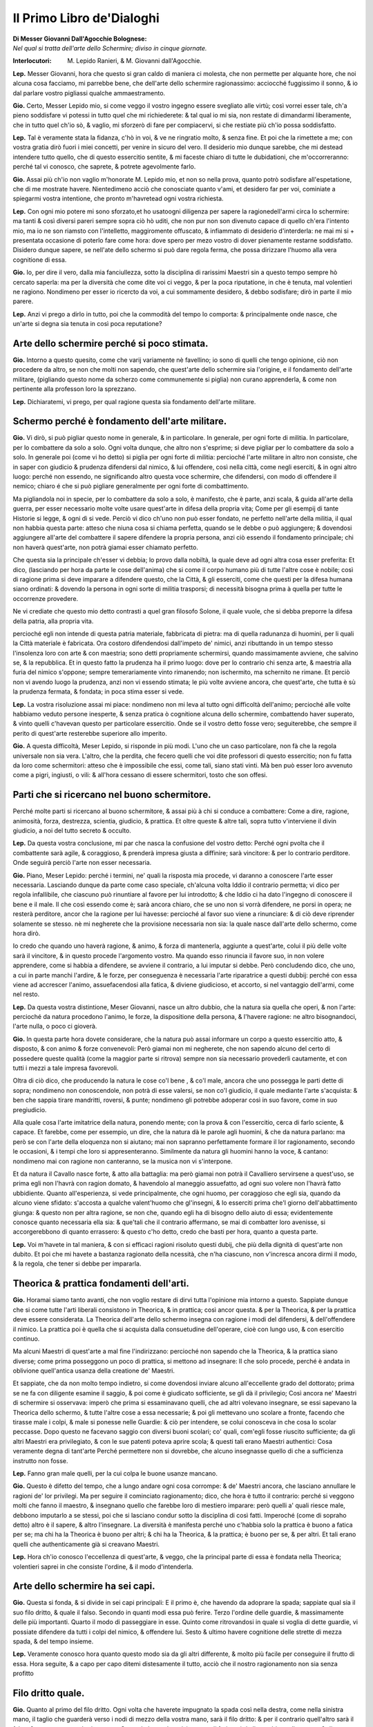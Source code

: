 **************************
Il Primo Libro de'Dialoghi
**************************

| **Di Messer Giovanni Dall'Agocchie Bolognese:**
| *Nel qual si tratta dell'arte dello Schermire; diviso in cinque giornate.*

:Interlocutori:
    M. Lepido Ranieri,
    & M. Giovanni dall'Agocchie.

**Lep.** Messer Giovanni, hora che questo si gran caldo di maniera ci molesta,
che non permette per alquante hore, che noi alcuna cosa facciamo, mi parrebbe
bene, che dell'arte dello schermire ragionassimo: acciocché fuggissimo il sonno,
& io dal parlare vostro pigliassi qualche ammaestramento.

**Gio.** Certo, Messer Lepido mio, si come veggo il vostro ingegno essere
svegliato alle virtù; così vorrei esser tale, ch'a pieno soddisfare vi potessi
in tutto quel che mi richiederete: & tal qual io mi sia, non restate di
dimandarmi liberamente, che in tutto quel ch'io sò, & vaglio, mi sforzerò di
fare per compiacervi, si che restiate più ch'io possa soddisfatto.

**Lep.** Tal è veramente stata la fidanza, c'hò in voi, & ve ne ringratio molto,
& senza fine. Et poi che la rimettete a me; con vostra gratia dirò fuori i miei
concetti, per venire in sicuro del vero. Il desiderio mio dunque sarebbe, che mi
destead intendere tutto quello, che di questo essercitio sentite, & mi faceste
chiaro di tutte le dubidationi, che m'occorreranno: perché tal vi conosco, che
saprete, & potrete agevolmente farlo.

**Gio.** Assai più ch'io non vaglio m'honorate M. Lepido mio, et non so nella
prova, quanto potrò sodisfare all'espetatione, che di me mostrate havere.
Nientedimeno acciò che conosciate quanto v'ami, et desidero far per voi,
cominiate a spiegarmi vostra intentione, che pronto m'havretead ogni vostra
richiesta.

**Lep.** Con ogni mio potere mi sono sforzato,et ho usatoogni diligenza per
sapere la ragionedell'armi circa lo schermire: ma tanti & così diversi pareri
sempre sopra ciò hò uditi, che non pur non son divenuto capace di quello ch'era
l'intento mio, ma io ne son riamsto con l'intelletto, maggiromente offuscato, &
infiammato di desiderio d'interderla: ne mai mi si + presentata occasione di
poterlo fare come hora: dove spero per mezo vostro di dover pienamente restarne
soddisfatto. Disidero dunque sapere, se nell'ate dello schermo si può dare
regola ferma, che possa dirizzare l'huomo alla vera cognitione di essa.

**Gio.** Io, per dire il vero, dalla mia fanciullezza, sotto la disciplina di
rarissimi Maestri sin a questo tempo sempre hò cercato saperla: ma per la
diversità che come dite voi ci veggo, & per la poca riputatione, in che è
tenuta, mal volentieri ne ragiono. Nondimeno per esser io ricercto da voi, a cui
sommamente desidero, & debbo sodisfare; dirò in parte il mio parere.

**Lep.** Anzi vi prego a dirlo in tutto, poi che la commodità del tempo lo
comporta: & principalmente onde nasce, che un'arte si degna sia tenuta in così
poca reputatione?

Arte dello schermire perché si poco stimata.
============================================

**Gio.** Intorno a questo quesito, come che varij variamente nè favellino; io
sono di quelli che tengo opinione, ciò non procedere da altro, se non che molti
non sapendo, che quest'arte dello schermire sia l'origine, e il fondamento
dell'arte militare, \(pigliando questo nome da scherzo come communemente si
piglia\) non curano apprenderla, & come non pertinente alla professon loro la
sprezzano.

**Lep.** Dichiaratemi, vi prego, per qual ragione questa sia fondamento
dell'arte militare.

Schermo perché è fondamento dell'arte militare.
===============================================

**Gio.** Vi dirò, si può pigliar questo nome in generale, & in particolare. In
generale, per ogni forte di militia. In particolare, per lo combattere da solo
a solo. Ogni volta dunque, che altro non s'esprime; si deve pigliar per lo
combattere da solo a solo. In generale poi \(come vi ho detto\) si piglia per
ogni forte di militia: percioché l'arte militare in altro non consiste, che in
saper con giudicio & prudenza difendersi dal nimico, & lui offendere, così nella
città, come negli eserciti, & in ogni altro luogo: perché non essendo, ne
significando altro questa voce schermire, che difendersi, con modo di offendere
il nemico; chiaro é che si può pigliare generalmente per ogni forte di
combattimento.

Ma pigliandola noi in specie, per lo combattere da solo a solo, è manifesto, che
è parte, anzi scala, & guida all'arte della guerra, per esser necessario molte
volte usare quest'arte in difesa della propria vita; Come per gli esempij di
tante Historie si legge, & ogni dì si vede. Perciò vi dico ch'uno non può esser
fondato, ne perfetto nell'arte della militia, il qual non habbia questa parte:
atteso che niuna cosa si chiama perfetta, quando se le debbe o può aggiungere; &
dovendosi aggiungere all'arte del combattere il sapere difendere la propria
persona, anzi ciò essendo il fondamento principale; chi non haverà quest'arte,
non potrà giamai esser chiamato perfetto.

Che questa sia la principale ch'esser vi debbia; lo provo dalla nobiltà, la
quale deve ad ogni altra cosa esser preferita: Et dico, \(lasciando per hora da
parte le cose dell'anima\) che si come il corpo humano più di tutte l'altre cose
è nobile; così di ragione prima si deve imparare a difendere questo, che la
Città, & gli esserciti, come che questi per la difesa humana siano ordinati: &
dovendo la persona in ogni sorte di militia trasporsi; di necessità bisogna
prima à quella per tutte le occorrenze provedere.

Ne vi crediate che questo mio detto contrasti a quel gran filosofo Solone, il
quale vuole, che si debba preporre la difesa della patria, alla propria vita.

percioché egli non intende di questa patria
materiale, fabbricata di pietra: ma di quella radunanza di huomini, per li quali
la Città materiale è fabricata. Ora costoro difendendosi dall'impeto de' nimici,
anzi ributtando in un tempo stesso l'insolenza loro con arte & con maestria;
sono detti propriamente schermirsi, quando massimamente avviene, che salvino se,
& la repubblica. Et in questo fatto la prudenza ha il primo luogo: dove per lo
contrario chi senza arte, & maestria alla furia del nimico s'oppone; sempre
temerariamente vinto rimanendo; non ischermito, ma schernito ne rimane. Et
perciò non vi avendo luogo la prudenza, anzi non vi essendo stimata; le più
volte avviene ancora, che quest'arte, che tutta è sù la prudenza fermata, &
fondata; in poca stima esser si vede.

**Lep.** La vostra risoluzione assai mi piace: nondimeno non mi leva al tutto
ogni difficoltà dell'animo; percioché alle volte habbiamo veduto persone
inesperte, & senza pratica ò cognitione alcuna dello schermire, combattendo
haver superato, & vinto quelli c'havevan questo per particolare essercitio. Onde
se il vostro detto fosse vero; seguiterebbe, che sempre il perito di quest'arte
resterebbe superiore allo imperito.

**Gio.** A questa difficoltà, Meser Lepido, si risponde in più modi. L'uno che
un caso particolare, non fà che la regola universale non sia vera. L'altro, che
la perdita, che fecero quelli che voi dite professori di questo essercitio; non
fu fatta da loro come schermitori: atteso che è impossibile che essi, come tali,
siano stati vinti. Mà ben può esser loro avvenuto come a pigri, ingiusti, o
vili: & all'hora cessano di essere schermitori, tosto che son offesi.

Parti che si ricercano nel buono schermitore.
=============================================

Perché molte parti si ricercano al buono schermitore, & assai più à chi si
conduce a combattere: Come a dire, ragione, animosità, forza, destrezza,
scientia, giudicio, & prattica. Et oltre queste & altre tali, sopra tutto
v'interviene il divin giudicio, a noi del tutto secreto & occulto.

**Lep.** Da questa vostra conclusione, mi par che nasca la confusione del vostro
detto: Perché ogni pvolta che il combattente sarà agile, & coraggioso, &
prenderà impresa giusta a diffinire; sarà vincitore: & per lo contrario
perditore. Onde seguirà perciò l'arte non esser necessaria.

**Gio.** Piano, Meser Lepido: perché i termini, ne' quali la risposta mia
procede, vi daranno a conoscere l'arte esser necessaria. Lasciando dunque da
parte come caso speciale, ch'alcuna volta Iddio il contrario permetta; vi dico
per regola infallibile, che ciascuno può rinuntiare al favore per lui
introdotto; & che Iddio ci ha dato l'ingegno di conoscere il bene e il male. Il
che così essendo come è; sarà ancora chiaro, che se uno non si vorrà difendere,
ne porsi in opera; ne resterà perditore, ancor che la ragione per lui havesse:
percioché al favor suo viene a rinunciare: & di ciò deve riprender solamente se
stesso. nè mi negherete che la provisione necessaria non sia: la quale nasce
dall'arte dello schermo, come hora dirò.

Io credo che quando uno haverà ragione,
& animo, & forza di mantenerla, aggiunte a quest'arte, colui il più delle volte
sarà il vincitore, & in questo procede l'argomento vostro. Ma quando esso
rinuncia il favore suo, in non volere apprendere, come si habbia a difendere, se
avviene il contrario, a lui imputar si debbe. Però concludendo dico, che uno, a
cui in parte manchi l'ardire, & le forze, per conseguenza è necessaria l'arte
riparatrice a questi dubbij: perché con essa viene ad accrescer l'animo,
assuefacendosi alla fatica, & diviene giudicioso, et accorto, si nel vantaggio
dell'armi, come nel resto.

**Lep.** Da questa vostra distintione, Meser Giovanni, nasce un altro dubbio,
che la natura sia quella che operi, & non l'arte: percioché da natura procedono
l'animo, le forze, la dispositione della persona, & l'havere ragione: ne altro
bisognandoci, l'arte nulla, o poco ci gioverà.

**Gio.** In questa parte hora dovete considerare, che la natura può assai
informare un corpo a questo essercitio atto, & disposto, & con animo & forze
convenevoli: Però giamai non mi negherete, che non sapendo alcuno del certo di
possedere queste qualità \(come la maggior parte si ritrova\) sempre non sia
necessario provederli cautamente, et con tutti i mezzi a tale impresa
favorevoli.

Oltra di ciò dico, che producendo la natura le cose co'l bene , &
co'l male, ancora che uno possegga le parti dette di sopra; nondimeno non
conoscendole, non potrà di esse valersi, se non co'l giudicio, il quale mediante
l'arte s'acquista: & ben che sappia tirare mandritti, roversi, & punte;
nondimeno gli potrebbe adoperar così in suo favore, come in suo pregiudicio.

Alla quale cosa l'arte imitatrice della natura, ponendo mente; con la prova &
con l'essercitio, cerca di farlo sciente, & capace. Et farebbe, come per
essempio, un dire, che la natura dà le parole agli huomini, & che da natura
parlano:  ma però se con l'arte della eloquenza non si aiutano; mai non sapranno
perfettamente formare il lor ragionamento, secondo le occasioni, & i tempi che
loro si appresenteranno. Similmente da natura gli huomini hanno la voce, &
cantano: nondimeno mai con ragione non canteranno, se la musica non vi
s'interpone.

Et da natura il Cavallo nasce forte, & atto alla battaglia: ma però
giamai non potrà il Cavalliero servirsene a quest'uso, se prima egli non l'havrà
con ragion domato, & havendolo al maneggio assuefatto, ad ogni suo volere non
l'havrà fatto ubbidiente. Quanto all'esperienza, si vede principalmente, che
ogni huomo, per coraggioso che egli sia, quando da alcuno viene sfidato:
s'accosta a qualche valent'huomo che gl'insegni, & lo esserciti prima che'l
giorno dell'abbattimento giunga: & questo non per altra ragione, se non che,
quando egli ha di bisogno dello aiuto di essa; evidentemente conosce quanto
necessaria ella sia: & que'tali che il contrario affermano, se mai di combatter
loro avenisse, si accorgerebbono di quanto errassero: & questo c'ho detto, credo
che basti per hora, quanto a questa parte.

**Lep.** Voi m'havete in tal maniera, & con si efficaci ragioni risoluto questi
dubij, che più della dignità di quest'arte non dubito. Et poi che mi havete a
bastanza ragionato della ncessità, che n'ha ciascuno, non v'incresca ancora
dirmi il modo, & la regola, che tener si debbe per impararla.

Theorica & prattica fondamenti dell'arti.
=========================================

**Gio.** Horamai siamo tanto avanti, che non voglio restare di dirvi tutta
l'opinione mia intorno a questo. Sappiate dunque che si come tutte l'arti
liberali consistono in Theorica, & in prattica; così ancor questa. & per la
Theorica, & per la prattica deve essere considerata. La Theorica dell'arte dello
schermo insegna con ragione i modi del difendersi, & dell'offendere il nimico.
La prattica poi è quella che si acquista dalla consuetudine dell'operare, cioè
con lungo uso, & con esercitio continuo.

Ma alcuni Maestri di quest'arte a mal
fine l'indirizzano: percioché non sapendo che la Theorica, & la prattica siano
diverse; come prima posseggono un poco di prattica, si mettono ad insegnare: Il
che solo procede, perché è andata in oblivione quell'antica usanza della
creatione de' Maestri.

Et sappiate, che da non molto tempo indietro, si come
dovendosi inviare alcuno all'eccellente grado del dottorato; prima se ne fa con
diligente esamine il saggio, & poi come è giudicato sofficiente, se gli dà il
privilegio; Così ancora ne' Maestri di schermire si osservava: imperò che prima
si essaminavano quelli, che ad altri volevano insegnare, se essi sapevano la
Theorica dello schermo, & tutte l'altre cose a essa necessarie; & poi gli
mettevano uno scolare a fronte, facendo che tirasse male i colpi, & male si
ponesse nelle Guardie: & ciò per intendere, se colui conosceva in che cosa lo
scolar peccasse. Dopo questo ne facevano saggio con diversi buoni scolari; co'
quali, com'egli fosse riuscito sufficiente; da gli altri Maestri era
privilegiato, & con le sue patenti poteva aprire scola; & questi tali erano
Maestri authentici: Cosa veramente degna di tant'arte Perché permettere non si
dovrebbe, che alcuno insegnasse quello di che a sufficienza instrutto non fosse.

**Lep.** Fanno gran male quelli, per la cui colpa le buone usanze mancano.

**Gio.** Questo è difetto del tempo, che a lungo andare ogni cosa corrompe: &
de' Maestri ancora, che lasciano annullare le ragioni de' lor privilegi. Ma per
seguire il cominciato ragionamento; dico, che hora è tutto il contrario: perché
si veggono molti che fanno il maestro, & insegnano quello che farebbe loro di
mestiero imparare: però quelli a' quali riesce male, debbono imputarlo a se
stessi, poi che si lasciano condur sotto la disciplina di così fatti. Imperoché
\(come di sopraho detto\) altro è il sapere, & altro l'insegnare. La diversità è
manifesta perché uno c'habbia solo la prattica è buono a fatica per se; ma chi
ha la Theorica è buono per altri; & chi ha la Theorica, & la prattica; è buono
per se, & per altri. Et tali erano quelli che authenticamente già si creavano
Maestri.

**Lep.** Hora ch'io conosco l'eccellenza di quest'arte, & veggo, che la
principal parte di essa è fondata nella Theorica; volentieri saprei in che
consiste l'ordine, & il modo d'intenderla.

Arte dello schermire ha sei capi.
=================================

**Gio.** Questa si fonda, & si divide in sei capi principali: E il primo è, che
havendo da adoprare la spada; sappiate qual sia il suo filo dritto, & quale il
falso. Secondo in quanti modi essa può ferire. Terzo l'ordine delle guardie, &
massimamente delle più importanti. Quarto il modo di passeggiare in esse. Quinto
come ritrovandosi in quale si voglia di dette guardie, vi possiate difendere da
tutti i colpi del nimico, & offendere lui. Sesto & ultimo havere cognitione
delle strette di mezza spada, & del tempo insieme.

**Lep.** Veramente conosco hora quanto questo modo sia da gli altri differente,
& molto più facile per conseguire il frutto di essa. Hora seguite, & a capo per
capo ditemi distesamente il tutto, acciò  che il nostro ragionamento non sia
senza profitto

Filo dritto quale.
==================

**Gio.** Quanto al primo del filo dritto. Ogni volta che haverete impugnato la
spada così nella destra, come nella sinistra mano, il taglio che guarderà verso
i nodi di mezzo della vostra mano, sarà il filo dritto: & per il contrario
quell'altro sarà il falso: & questo quanto al primo capo. Secondo la spada può
in tre modi ferire, cioè di mandritto , di roverso, & di punta. Ma il mandritto
in cinque nature si divide; il riverso in cinque altre similmente; & la punta in
tre.

**Lep.** Non v'incresca dirmi come s'intendano queste nature, & quali siano.

Colpi di più forti.
===================

**Gio.** Tutti i colpi saranno, ò mandritti, ò riversi, ò punte. Ma ciascuno di
essi ha seco più nature, secondo la diversità del suo colpire. Perché il
mandritto, sarà ò fendente, ò sgualimbro, ò tondo, ò ridoppio, ò tramazzone: &
il riverso sarà similmente delle istesse qualità, come di sopra. La punta poi si
converte in tre nature, cioè imbroccata, stoccata, & punta riversa.

**Lep.** Prima che più oltre passiate; ditemi perché così date questi nomi a'
colpi & quali sono.

Mandritto.
==========

**Gio.** Il mandritto si dimanda così perché dalle parti dritte comincia: & si
chiama fendente, perché fende da capo a piedi per dritta linea.

Sgualimbro.
===========

Ma sgualimbro si chiama quello mandritto, che per sgualimbro trascorre, cioè
dalla spalla manca al ginocchio destro dello avversario.

Tondo.
======

Il tondo, ò traverso si domanda quello, che al traverso volta.

Ridoppio.
=========

Ridoppio è quello, che si parte col filo dritto della spada di sotto, & va a
finire alla punta della spalla dritta del nemico.

Tramazzone.
===========

Tramazzone è quello, che si fa co'l nodo di mano, a guisa di molinello.

Riverso.
========

Ma i riversi così si chiamano, perché sono opposti a' dritti, cominciando dalle
manche parti, & finendo alle dritte: & sono consimili a' mandritti, cioè di
quelle medesime nature.

Punte. Imbroccata. Stoccata. Punta riversa.
===========================================

Ma venendo alle punte, quella che si fa sopra mano, fu detta imbroccata: &
quella che si fa sotto mano, stoccata: & quella che dalle parti manche si
diparte, punta riversa: & questo circa il secondo Capo.

**Lep.** Non si può co'l falso della spada ferire?

**Gio.** Si, ma di rado: percioché il falso più per parare, che per ferire si
adopra. Egli è ben vero che anco questo si divide in più nature: ma però due ve
ne sono le più necessarie: cioè falso dritto, & falso manco.

Falso dritto & manco.
=====================

Falso dritto sarà, partendosi dalle vostre parti dritte, & andando di sotto in
sù per la linea del mandritto. Ridoppio falso manco sarà, partendosi dal lato
sinistro, & andando di sotto in sù per la linea del riverso ridoppio: & questo
quanto al falso.

**Lep.** Hò assai bene inteso questi due capi. Resta hora, secondo il vostro
ordine, che delle guardie, facciate mentione.

Guardie più importanti sono otto. Coda lunga.
=============================================

**Gio.** Hor venendo alle guardie, dico: Che assai ce ne sono, si da basso, come
da alto: mà le più importanti sono otto, quattro da alto, & quattro da basso. Da
basso due se ne fanno co'l piede destro innanzi, & due co'l sinistro: & hanno
due nome, cioè coda lunga, & porta di ferro.

Coda lunga sarà, quando si tiene la
spada fuori dalle parti dritte: la quale in due altre guardie si divide: una
delle quali coda lunga stretta si chiamerà, & l'altra alta. Coda lunga stretta è
quella, che si fa co'l pie dritto innanzi: & coda lunga alta co'l pie manco,
sempre tenendo la spada di fuori dalle parti dritte co'l braccio ben disteso &
vicino alle ginocchia per di fuori,& che la punta della spada guardi il nimico.
Questa è così detta a similitudine de gli huomini grandi, i quali di continuo da
assai gente accompagnati sono, & però si dice per volgare proverbio, Guardati da
quelli che hanno la coda longa, cioè che hanno seguito. Et non altrimenti
bisogna da questa guardia guardarsi, perché hà la coda lunga.

Porta di ferro.
===============

La seconda è detta porta di ferro, a similitudine d'una porta di ferro, che a
volerla atterrare ci vole fatica, & arte assai. Così a ferire chi sia posto in
questa guardia; bisogna arte & ingegno. Questa similmente si divide in due
nature, l'una detta porta di ferro, & l'altra cinghiale.

Porta di ferro la prima
si conosce, quando si è col destro piede innanzi, & che la spada sia col pugno
pari al ginocchio per di dentro, & la punta della spada guardi il nimico.

Mà cinghial porta di ferro sarà, quando si è col piede sinistro innanzi, & per
traverso, cioè verso le vostre parti manche, & che'l pugno della spada sia
presso al ginocchio sinistro per di dentro, & la spalla destra guardi il nimico.
Così la dimandarono dalla comparatione del Cinghiale, o diciamo Porco selvatico:
il quale quando è assalito, viene col dente per traverso a ferire: & queste sono
le guardie basse.

**Lep.** Havrei grato sapere, c'havendo voi detto coda lunga stretta all'una
delle guardie, sè all'altra dire similmente si potrà porta di ferro stretta.

**Gio.** Stretta, & larga, & alta se le dice: perché questa guardia si può fare
in tre modi, & così coda lunga. Ma per venire alle brevità, io non intendeva far
mention d'altra, et mi contentava che per hora aveste cognition di porta di
ferro, & così di coda lunga tanto co'l destro, quanto co'l sinistro piede
innanzi, per esser dall'una all'altra poca differenza. Ma poi che tanto curioso
vi veggo di saper il tutto; vi dirò:

Porta di ferro stretta, & larga.
================================

Ogni volta che haverete il pie dritto
innanzi un passo, il quale non sia grande ne piccolo, ma proportionato co'l
pugno della spada di dentro, & appresso il ginocchio destro, & che la punta di
essa insieme con la spalla dritta guardi il nimico, questa si chiamerà porta di
ferro stretta: & fù detta stretta per esser guardia molto sicura.

Ma se vi discosterete col pugno alquanto dal ginocchio verso le vostre parti
manche, chinando un poco la punta verso terra; si domanderà porta di ferro
larga: perché fa della persona maggiore scoperta: & essendo in porta di ferro
larga, se alquanto alzerete il pugno della spada; questa sarà porta di ferro
alta, per essere più alta dell'altre due. Et questo che di porta di ferro si è
detto, parimente si puo dire della guardia di cinghiale porta di ferro.

Coda lunga di tre nature.
=========================

Ora io dissi di sopra, che la guardia di coda lunga ancor si divide in tre
nature. La prima si fa co'l piede destro innanzi verso le vostre parti dritte,
& che'l pugno della spada sia di fuori, & presso al ginocchio destro, & che la
punta & la persona guardi il nimico: & è detta coda lunga stretta, per esser
ancor essa guardia stretta, & molto sicura.

La seconda sarà, che essendo in coda
lunga stretta, ritirando alquanto il pugno, % la spada indietro, & tenendo la
punta bassa, dimanderassi coda lunga larga; così detta perché la spada più dal
nimico si allontana.

Terza essendo in coda lunga larga, voltando la punta della
spada indietro; si chamerà coda lunga distesa: & perché la spada si distende di
dietro; pigliò questo nome ancora di coda lunga.

Co'l pie manco innanzi si
possono fare tre guardie, cioè coda lunga alta, coda lunga larga, & coda lunga
distesa: & queste son così chiamate per le ragioni sopradette.

**Lep.** Non mi pento già io, Meser Giovanni, della mia curiosità, poiché m'ha
fatto intendere da voi più di quello ch'era l'intention mia, merce della vostra
gentilezza: però seguite il ragionare dell'altre

Guardia & sue specie.
=====================

**Gio.** Quanto alle guardie alte, La prima si chiamerà guardia d'alicorno: & si
conosce quando l'impugnatura della spada è volta all'in giù, e il braccio ben
distesso, & la punta alquanto bassa, che guardi il volto, o il petto del nimico,
a similitudine dell'Alicorno: il quale essendo assalito, combatte a quella guisa
co'l suo corno.

La seconda si domanderà guardia di testa: la quale è quando si
tiene il braccio ben disteso per il dritto del volto del nimico, & la spada alla
traversa, cioè che la punta di essa vada verso le vostre parti manche, &
alquanto verso terra: & è così detta, perché assicura le parti di sopra.

La terza si dice guardia di faccia: & si conosce, quando il braccio è ben
disteso, & il dritto della mano stà volto all'insù, & ch'el fil dritto della
spada guarda in dentro, cioè verso le parti sinistre, & la punta insieme co'l
fianco destro debbe guardare verso la faccia del nimico. questa è così detta,
perché guarda il volto benissimo.

La quarta si chiamerà guardia d'entrare: la quale si
fa per il contrario della sopra detta, cioè, si tiene il braccio & la spada
distesi, pur verso il volto del nimico: ma il dritto della mano guarderà
all'ingiù, & il fil dritto della spada ha da guardare in fuori, cioè verso le
parti destre; & la persona debbe stare alquanto con le parti dritte, volte verso
l'avversario: & è così chiamata, percioché è guardia fortissima per entrare.

Queste quattro guardie si posson fare in due modi, ò col destro, ò co'l sinistro
piede innanzi. & questo è quanto al terzo capo.

**Lep.** Hora vorrei sapere, se da alto vi sono oltra queste altre guardie,
che siano in uso: delle quali poteste far mentione?

**Gio.** Tre ne son restate, delle quali, acciò c'habbiate notitia di tutte, ho
pensato volervi ragionare.

La prima si chiama guardia alta, & si conosce, quando
l'impugnatura della spada guarda all'insù co'l braccio ben disteso, & la punta
stia volta all'indietro: & così è chiamata per esser la più alta che si possa
fare.

La seconda si fa con la spada sopra il braccio sinistro, Et la terza di
sotto, facendo che la punta guardi di dietro: & ritengono il medesimo nome.

Ma
havendo già bastanza trattato delle guardie; in questo quarto capo, ragioneremo
del passeggiare in esse,

**Lep.** Questo mi sarà grato. Mà prima desidero sapere circa le gia dette
guardie, che in diversi modi nominate havete, s'altrimente le potreste dire, &
per qual ragione così siano dette: perché di questo più volte ho udito diversi
pareri?

**Gio.** Voi dovete sapere, che tali nomi, furono posti a le guardie dagli
antichi, & poi da' moderni per uso confermati: & se non da tutti, almeno dalla
maggior parte c'hanno lume di quest'arte, per tali sono intesi & accettati: non
che in altro modo non possino esser detti: ma il volere introdur novi nomi alle
orecchie assueffatte a' primi; non sarebbe altro, che un noiarle senza profitto,
& una mutatione senza giovamento. Vero è, che ciascuno se gli può formare a modo
suo, pur che sia inteso. Ma noi seguendo l'accettata regola, & l'uso de' più;
come ritrovati gli habbiamo, così li lasceremo.

**Lep.** Poi che de' nomi, & della ragione di essi attribuite alle guardie
m'havete sodisfatto, il preso ordine seguendo del modo del passeggiare in esse,
aspetto che da voi mi sia dato cognitione.

Passeggiare nelle guardie, come si fa.
======================================

**Gio.** Con ragione & arte si passeggia, & si và a ritrovare l'avversario in
tutte le guardie: & questo far si può con l'uno & con l'altro piede cominciando,
così per traverso, come spingendo un piede l'altro innanzi, secondo il tempo, &
il bisogno.

Nondimeno il passeggiare co'l passo ne grande, ne picciolo, è di
maggior utilità: perché così si può & crescere innanzi, & ritornare indietro
senza discomodo della persona, accompagnando sempre la mano co'l piede.

Mà bisogna avvertire, che quella gamba, che sarà dinanzi; debbe stare un poco
piegata nel ginocchio, & il piede di essa debbe stare dritto verso il nimico, &
la gamba che sarà di dietro starà un poco curva, & col piede alquanto di
traverso; in maniera che ogni movimento sia piedo di gratia. & questo è quanto
al quarto capo.

**Lep.** Caro sommamente mi sarebbe, che meglio mi dichiaraste il modo, che si
debbe tenere nel passeggiare in dette guardie con la spada in mano, che non l'ho
inteso a sufficienza.

**Gio.** Presupponiamo c'habbiate la spada al lato sinistro in atto di metter
mano, & il pie dritto col calcagno appresso al manco; amendue le ginocchia
staranno dritte, & non arcate, accomodandovi con più gratia che sia possibile:
& ciò fatto porrete innanzi il pie destro verso le vostre parti dritte: & in
quel tempo distenderete il braccio, & farete falso, & riverso sgualimbro, o vero
farete dui riversi, il primo tondo, & il secondo, pure sgualimbro, andando con
la spada in coda lunga stretta, & di qui passerete co'l pie sinistro innanzi
verso le vostre manche parti, facendo in quell'istante falso, & mandritto
sgualimbro, & la spada calerà in cinghiale porta di ferro: & poi andarete co'l
pie destro innanzi un passo, & in tal tempo volgerete un dritto trammazzone: il
quale si fermerà in porta di ferro stretta.

Indi crescerete innanzi co'l manco
piede, facendo falso, & riverso sgualimbro, & la spada anderà in coda lunga
alta. Poi passerete del destro piede innanzi, & nel medesimo tempo volgerete un
riverso ridoppio, fermando la spada in guardia d'alicorno, & essendo fermo nella
detta guardia spingerete un'imbroccata senza passeggiamento alcuno, & la spada
si fermerà in porta di ferro stretta.

Di qui ritirerete il pie dritto in dietro
un passo, & tutto a un tempo farete falso, & riverso sgualimbro, & la spada
ritornerà in coda lunga alta.

Poi trarrete il manco piede indietro, & all'hora
volgerete un mandritto tramazzone: il quale si fermerà in porta di ferro
stretta.

Indi ritornerete il pie destro indietro un passo, volgendo in quel
tempo un dritto tramazzone, co'l quale calerete in cinghiale porta di ferro, &
di qui ritirarete indietro il pie sinistro, facendo in quell'instante falso &
riverso sgualimbro, & la spada ritornerà in coda lunga stretta, & così sarete
ritornato con le istesse guardie al primo luogo.

**Lep.** Per che volete ch'io passeggi così innanzi, &  poi ritorni indietro?

**Gio.** Perché facciate buona prattica nelle mutationi delle guardi, si innanzi
come indietro, essendo cosa necessaria nell'arte, & di grandissimo giovamento: &
accioché sappiate; questo passeggiare è una delle principali cose, ove si debbe
essercitare chi vole haver gratia con l'arme in mano.

**Lep.** Mi par d'essere assai bene informato di tutti i colpi che con la spada
si possano trarre, & delle guardie co' lor nomi, & della maniera, che si debbe
tenere nel porsi, & nel passeggiare in esse. Resta hora il quinto, & sesto capo,
de' quali, come più importanti non vi gravi di ragionare, il più che potete, &
in particolare di spada sola: & poi se tempo ci sarà , discorrerete delle altre
armi.

**Gio.** A me nulla incresce, ove speri potervi compiacere: ma parmi che l'hora
sia tarda, & il ragionamento non havrà da esser breve, si che stimo, che non sia
fuori di proposito differirlo a domani,

**Lep.** Facciamo come vi piace.
